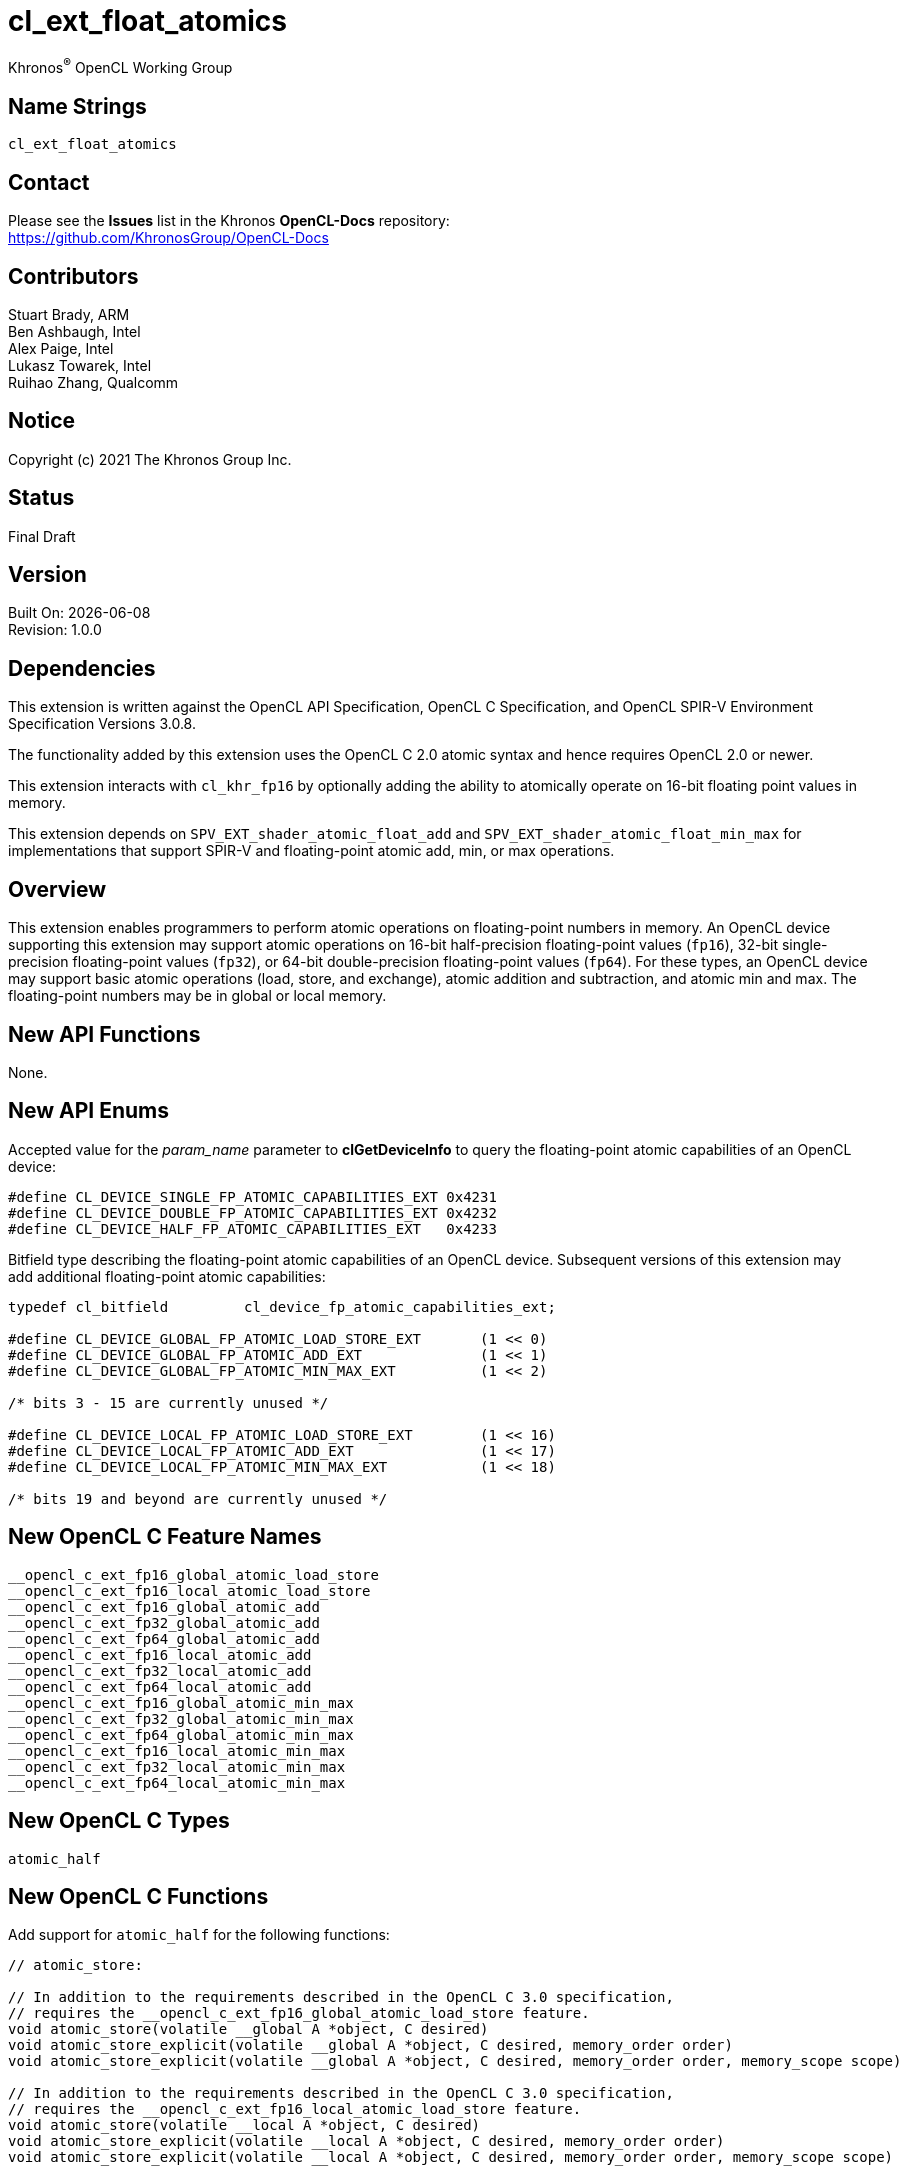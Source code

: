 // Copyright 2018-2021 The Khronos Group. This work is licensed under a
// Creative Commons Attribution 4.0 International License; see
// http://creativecommons.org/licenses/by/4.0/

:data-uri:
:sectanchors:
:icons: font
:source-highlighter: coderay

= cl_ext_float_atomics
:R: pass:q,r[^(R)^]
Khronos{R} OpenCL Working Group

== Name Strings

`cl_ext_float_atomics`

== Contact

Please see the *Issues* list in the Khronos *OpenCL-Docs* repository: +
https://github.com/KhronosGroup/OpenCL-Docs

== Contributors

// spell-checker: disable
Stuart Brady, ARM +
Ben Ashbaugh, Intel +
Alex Paige, Intel +
Lukasz Towarek, Intel +
Ruihao Zhang, Qualcomm
// spell-checker: enable

== Notice

Copyright (c) 2021 The Khronos Group Inc.

== Status

Final Draft

== Version

Built On: {docdate} +
Revision: 1.0.0

== Dependencies

This extension is written against the OpenCL API Specification, OpenCL C Specification, and OpenCL SPIR-V Environment Specification Versions 3.0.8.

The functionality added by this extension uses the OpenCL C 2.0 atomic syntax and hence requires OpenCL 2.0 or newer.

This extension interacts with `cl_khr_fp16` by optionally adding the ability to atomically operate on 16-bit floating point values in memory.

This extension depends on `SPV_EXT_shader_atomic_float_add` and `SPV_EXT_shader_atomic_float_min_max` for implementations that support SPIR-V and floating-point atomic add, min, or max operations.

== Overview

This extension enables programmers to perform atomic operations on floating-point numbers in memory.
An OpenCL device supporting this extension may support atomic operations on 16-bit half-precision floating-point values (`fp16`), 32-bit single-precision floating-point values (`fp32`), or 64-bit double-precision floating-point values (`fp64`).
For these types, an OpenCL device may support basic atomic operations (load, store, and exchange), atomic addition and subtraction, and atomic min and max.
The floating-point numbers may be in global or local memory.

== New API Functions

None.

== New API Enums

Accepted value for the _param_name_ parameter to *clGetDeviceInfo* to query the floating-point atomic capabilities of an OpenCL device:

[source]
----
#define CL_DEVICE_SINGLE_FP_ATOMIC_CAPABILITIES_EXT 0x4231
#define CL_DEVICE_DOUBLE_FP_ATOMIC_CAPABILITIES_EXT 0x4232
#define CL_DEVICE_HALF_FP_ATOMIC_CAPABILITIES_EXT   0x4233
----

Bitfield type describing the floating-point atomic capabilities of an OpenCL device.
Subsequent versions of this extension may add additional floating-point atomic capabilities:

[source]
----
typedef cl_bitfield         cl_device_fp_atomic_capabilities_ext;

#define CL_DEVICE_GLOBAL_FP_ATOMIC_LOAD_STORE_EXT       (1 << 0)
#define CL_DEVICE_GLOBAL_FP_ATOMIC_ADD_EXT              (1 << 1)
#define CL_DEVICE_GLOBAL_FP_ATOMIC_MIN_MAX_EXT          (1 << 2)

/* bits 3 - 15 are currently unused */

#define CL_DEVICE_LOCAL_FP_ATOMIC_LOAD_STORE_EXT        (1 << 16)
#define CL_DEVICE_LOCAL_FP_ATOMIC_ADD_EXT               (1 << 17)
#define CL_DEVICE_LOCAL_FP_ATOMIC_MIN_MAX_EXT           (1 << 18)

/* bits 19 and beyond are currently unused */
----

== New OpenCL C Feature Names

[source]
----
__opencl_c_ext_fp16_global_atomic_load_store
__opencl_c_ext_fp16_local_atomic_load_store
__opencl_c_ext_fp16_global_atomic_add
__opencl_c_ext_fp32_global_atomic_add
__opencl_c_ext_fp64_global_atomic_add
__opencl_c_ext_fp16_local_atomic_add
__opencl_c_ext_fp32_local_atomic_add
__opencl_c_ext_fp64_local_atomic_add
__opencl_c_ext_fp16_global_atomic_min_max
__opencl_c_ext_fp32_global_atomic_min_max
__opencl_c_ext_fp64_global_atomic_min_max
__opencl_c_ext_fp16_local_atomic_min_max
__opencl_c_ext_fp32_local_atomic_min_max
__opencl_c_ext_fp64_local_atomic_min_max
----

== New OpenCL C Types

[source]
----
atomic_half
----

== New OpenCL C Functions

Add support for `atomic_half` for the following functions:

[source]
----
// atomic_store:

// In addition to the requirements described in the OpenCL C 3.0 specification,
// requires the __opencl_c_ext_fp16_global_atomic_load_store feature.
void atomic_store(volatile __global A *object, C desired)
void atomic_store_explicit(volatile __global A *object, C desired, memory_order order)
void atomic_store_explicit(volatile __global A *object, C desired, memory_order order, memory_scope scope)

// In addition to the requirements described in the OpenCL C 3.0 specification,
// requires the __opencl_c_ext_fp16_local_atomic_load_store feature.
void atomic_store(volatile __local A *object, C desired)
void atomic_store_explicit(volatile __local A *object, C desired, memory_order order)
void atomic_store_explicit(volatile __local A *object, C desired, memory_order order, memory_scope scope)

// In addition to the requirements described in the OpenCL C 3.0 specification,
// requires the __opencl_c_ext_fp16_global_atomic_load_store feature
// or the __opencl_c_ext_fp16_local_atomic_load_store feature.
void atomic_store(volatile A *object, C desired)
void atomic_store_explicit(volatile A *object, C desired, memory_order order)
void atomic_store_explicit(volatile A *object, C desired, memory_order order, memory_scope scope)

// atomic_load:

// In addition to the requirements described in the OpenCL C 3.0 specification,
// requires the __opencl_c_ext_fp16_global_atomic_load_store feature.
C atomic_load(volatile __global A *object)
C atomic_load_explicit(volatile __global A *object, memory_order order)
C atomic_load_explicit(volatile __global A *object, memory_order order, memory_scope scope)

// In addition to the requirements described in the OpenCL C 3.0 specification,
// requires the __opencl_c_ext_fp16_local_atomic_load_store feature.
C atomic_load(volatile __local A *object)
C atomic_load_explicit(volatile __local A *object, memory_order order)
C atomic_load_explicit(volatile __local A *object, memory_order order, memory_scope scope)

// In addition to the requirements described in the OpenCL C 3.0 specification,
// requires the __opencl_c_ext_fp16_global_atomic_load_store feature
// or the __opencl_c_ext_fp16_local_atomic_load_store feature.
C atomic_load(volatile A *object)
C atomic_load_explicit(volatile A *object, memory_order order)
C atomic_load_explicit(volatile A *object, memory_order order, memory_scope scope)

// atomic_exchange:

// In addition to the requirements described in the OpenCL C 3.0 specification,
// requires the __opencl_c_ext_fp16_global_atomic_load_store feature.
C atomic_exchange(volatile __global A *object, C desired)
C atomic_exchange_explicit(volatile __global A *object, C desired, memory_order order)
C atomic_exchange_explicit(volatile __global A *object, C desired, memory_order order, memory_scope scope)

// In addition to the requirements described in the OpenCL C 3.0 specification,
// requires the __opencl_c_ext_fp16_local_atomic_load_store feature.
C atomic_exchange(volatile __local A *object, C desired)
C atomic_exchange_explicit(volatile __local A *object, C desired, memory_order order)
C atomic_exchange_explicit(volatile __local A *object, C desired, memory_order order, memory_scope scope)

// In addition to the requirements described in the OpenCL C 3.0 specification,
// requires the __opencl_c_ext_fp16_global_atomic_load_store feature
// or the __opencl_c_ext_fp16_local_atomic_load_store feature.
C atomic_exchange(volatile A *object, C desired)
C atomic_exchange_explicit(volatile A *object, C desired, memory_order order)
C atomic_exchange_explicit(volatile A *object, C desired, memory_order order, memory_scope scope)
----

Add support for `atomic_half`, `atomic_float`, and `atomic_double` for the following functions:

[source]
----
// atomic_fetch_add / atomic_fetch_sub:

// In addition to the requirements described in the OpenCL C 3.0 specification,
// requires the __opencl_c_ext_fp16_global_atomic_add feature (for atomic_half),
// requires the __opencl_c_ext_fp32_global_atomic_add feature (for atomic_float), or
// requires the __opencl_c_ext_fp64_global_atomic_add feature (for atomic_double).
C atomic_fetch_add(volatile __global A *object, M operand)
C atomic_fetch_sub(volatile __global A *object, M operand)
C atomic_fetch_add_explicit(volatile __global A *object, M operand, memory_order order)
C atomic_fetch_sub_explicit(volatile __global A *object, M operand, memory_order order)
C atomic_fetch_add_explicit(volatile __global A *object, M operand, memory_order order, memory_scope scope)
C atomic_fetch_sub_explicit(volatile __global A *object, M operand, memory_order order, memory_scope scope)

// In addition to the requirements described in the OpenCL C 3.0 specification,
// requires the __opencl_c_ext_fp16_local_atomic_add feature (for atomic_half),
// requires the __opencl_c_ext_fp32_local_atomic_add feature (for atomic_float), or
// requires the __opencl_c_ext_fp64_local_atomic_add feature (for atomic_double).
C atomic_fetch_add(volatile __local A *object, M operand)
C atomic_fetch_sub(volatile __local A *object, M operand)
C atomic_fetch_add_explicit(volatile __local A *object, M operand, memory_order order)
C atomic_fetch_sub_explicit(volatile __local A *object, M operand, memory_order order)
C atomic_fetch_add_explicit(volatile __local A *object, M operand, memory_order order, memory_scope scope)
C atomic_fetch_sub_explicit(volatile __local A *object, M operand, memory_order order, memory_scope scope)

// In addition to the requirements described in the OpenCL C 3.0 specification,
// requires the __opencl_c_ext_fp16_global_atomic_add feature
// or the __opencl_c_ext_fp16_local_atomic_add feature (for atomic_half),
// requires the __opencl_c_ext_fp32_global_atomic_add feature
// or the __opencl_c_ext_fp32_local_atomic_add feature (for atomic_float), or
// requires the __opencl_c_ext_fp64_global_atomic_add feature
// or the __opencl_c_ext_fp64_local_atomic_add feature (for atomic_double).
C atomic_fetch_add(volatile A *object, M operand)
C atomic_fetch_sub(volatile A *object, M operand)
C atomic_fetch_add_explicit(volatile A *object, M operand, memory_order order)
C atomic_fetch_sub_explicit(volatile A *object, M operand, memory_order order)
C atomic_fetch_add_explicit(volatile A *object, M operand, memory_order order, memory_scope scope)
C atomic_fetch_sub_explicit(volatile A *object, M operand, memory_order order, memory_scope scope)

// atomic_fetch_min / atomic_fetch_max:

// In addition to the requirements described in the OpenCL C 3.0 specification,
// requires the __opencl_c_ext_fp16_global_atomic_min_max feature (for atomic_half),
// requires the __opencl_c_ext_fp32_global_atomic_min_max feature (for atomic_float), or
// requires the __opencl_c_ext_fp64_global_atomic_min_max feature (for atomic_double).
C atomic_fetch_min(volatile __global A *object, M operand)
C atomic_fetch_max(volatile __global A *object, M operand)
C atomic_fetch_min_explicit(volatile __global A *object, M operand, memory_order order)
C atomic_fetch_max_explicit(volatile __global A *object, M operand, memory_order order)
C atomic_fetch_min_explicit(volatile __global A *object, M operand, memory_order order, memory_scope scope)
C atomic_fetch_max_explicit(volatile __global A *object, M operand, memory_order order, memory_scope scope)

// In addition to the requirements described in the OpenCL C 3.0 specification,
// requires the __opencl_c_ext_fp16_local_atomic_min_max feature (for atomic_half),
// requires the __opencl_c_ext_fp32_local_atomic_min_max feature (for atomic_float), or
// requires the __opencl_c_ext_fp64_local_atomic_min_max feature (for atomic_double).
C atomic_fetch_min(volatile __local A *object, M operand)
C atomic_fetch_max(volatile __local A *object, M operand)
C atomic_fetch_min_explicit(volatile __local A *object, M operand, memory_order order)
C atomic_fetch_max_explicit(volatile __local A *object, M operand, memory_order order)
C atomic_fetch_min_explicit(volatile __local A *object, M operand, memory_order order, memory_scope scope)
C atomic_fetch_max_explicit(volatile __local A *object, M operand, memory_order order, memory_scope scope)

// In addition to the requirements described in the OpenCL C 3.0 specification,
// requires the __opencl_c_ext_fp16_global_atomic_min_max feature
// or the __opencl_c_ext_fp16_local_atomic_min_mas feature (for atomic_half),
// requires the __opencl_c_ext_fp32_global_atomic_min_max feature
// or the __opencl_c_ext_fp32_local_atomic_min_mas feature (for atomic_float), or
// requires the __opencl_c_ext_fp64_global_atomic_min_max feature
// or the __opencl_c_ext_fp64_local_atomic_min_mas feature (for atomic_double).
C atomic_fetch_min(volatile A *object, M operand)
C atomic_fetch_max(volatile A *object, M operand)
C atomic_fetch_min_explicit(volatile A *object, M operand, memory_order order)
C atomic_fetch_max_explicit(volatile A *object, M operand, memory_order order)
C atomic_fetch_min_explicit(volatile A *object, M operand, memory_order order, memory_scope scope)
C atomic_fetch_max_explicit(volatile A *object, M operand, memory_order order, memory_scope scope)
----

== Modifications to the OpenCL API Specification

Add to Table 5 - OpenCL Device Queries in Section 4.2 - Querying Devices: ::
+
--
[caption="Table 5. "]
.List of supported param_names by clGetDeviceInfo
[width="100%",cols="3,2,5",options="header"]
|====
| Device Info | Return Type | Description
| `CL_DEVICE_SINGLE_FP_ATOMIC_CAPABILITIES_EXT`
  `CL_DEVICE_DOUBLE_FP_ATOMIC_CAPABILITIES_EXT`
  `CL_DEVICE_HALF_FP_ATOMIC_CAPABILITIES_EXT`
  | `cl_device_fp_atomic_capabilities_ext`
      | Describes the floating-point atomic operations supported by the device.
        This is a bit-field that describes a combination of the following values:

        `CL_DEVICE_GLOBAL_FP_ATOMIC_LOAD_STORE_EXT` - Can perform floating-point load, store, and exchange atomic operations in global memory. +
        `CL_DEVICE_GLOBAL_FP_ATOMIC_ADD_EXT` - Can perform floating-point addition and subtraction atomic operations in global memory. +
        `CL_DEVICE_GLOBAL_FP_ATOMIC_MIN_MAX_EXT` - Can perform floating-point min and max atomic operations in global memory.

        `CL_DEVICE_LOCAL_FP_ATOMIC_LOAD_STORE_EXT` - Can perform floating-point load, store, and exchange atomic operations in local memory. +
        `CL_DEVICE_LOCAL_FP_ATOMIC_ADD_EXT` - Can perform floating-point addition and subtraction atomic operations in local memory. +
        `CL_DEVICE_LOCAL_FP_ATOMIC_MIN_MAX_EXT` - Can perform floating-point min and max atomic operations in local memory.
|====
--

== Modifications to the OpenCL C Specification

Add to Table 1 - Optional features in OpenCL C 3.0 or newer and their predefined macros: ::
+
--
[caption="Table 1. "]
.Optional features in OpenCL C 3.0 or newer and their predefined macros
[cols="1,1",options="header",]
|====
| *Feature Macro/Name*
| *Brief Description*

| `+__opencl_c_ext_fp16_global_atomic_load_store+`, +
  `+__opencl_c_ext_fp16_local_atomic_load_store+`

| The OpenCL C compiler supports built-in functions to atomically load, store, or exchange 16-bit floating-point values in `+__global+` or `+__local+` memory.

OpenCL C compilers that define the feature macros `+__opencl_c_ext_fp16_global_atomic_load_store+` or `+__opencl_c_ext_fp16_local_atomic_load_store+` must also support the OpenCL extension `cl_khr_fp16`.

Note: built-in functions to atomically load, store, or exchange 32-bit and 64-bit floating-point values are already in OpenCL C 2.0 and newer.

| `+__opencl_c_ext_fp16_global_atomic_add+`, +
  `+__opencl_c_ext_fp32_global_atomic_add+`, +
  `+__opencl_c_ext_fp64_global_atomic_add+`, +
  `+__opencl_c_ext_fp16_local_atomic_add+`, +
  `+__opencl_c_ext_fp32_local_atomic_add+`, +
  `+__opencl_c_ext_fp64_local_atomic_add+`
| The OpenCL C compiler supports built-in functions to atomically add to or subtract from 16-bit, 32-bit, or 64-bit floating-point values in `+__global+` or `+__local+` memory.

OpenCL C compilers that define the feature macros `+__opencl_c_ext_fp16_global_atomic_add+` or `+__opencl_c_ext_fp16_local_atomic_add+` must also support the OpenCL extension `cl_khr_fp16`.

OpenCL C compilers that define the feature macros `+__opencl_c_ext_fp64_global_atomic_add+` or `+__opencl_c_ext_fp64_local_atomic_add+` must also define the feature macro `+__opencl_c_fp64+`.

| `+__opencl_c_ext_fp16_global_atomic_min_max+`, +
  `+__opencl_c_ext_fp32_global_atomic_min_max+`, +
  `+__opencl_c_ext_fp64_global_atomic_min_max+`, +
  `+__opencl_c_ext_fp16_local_atomic_min_max+`, +
  `+__opencl_c_ext_fp32_local_atomic_min_max+`, +
  `+__opencl_c_ext_fp64_local_atomic_min_max+`
| The OpenCL C compiler supports built-in functions to atomically compute the minimum or maximum of a 16-bit, 32-bit, or 64-bit floating-point operand and a value in `+__global+` or `+__local+` memory.

OpenCL C compilers that define the feature macros `+__opencl_c_ext_fp16_global_atomic_min_max+` or `+__opencl_c_ext_fp16_local_atomic_min_max+` must also support the OpenCL extension `cl_khr_fp16`.

OpenCL C compilers that define the feature macros `+__opencl_c_ext_fp64_global_atomic_min_max+` or `+__opencl_c_ext_fp64_local_atomic_min_max+` must also define the feature macro `+__opencl_c_fp64+`.

|====
--

Add to the list of atomic type names in Section 6.15.12.6 Atomic integer and floating-point types: ::
+
--
[none]
* `atomic_half` ^`*`^

^`*`^ Only if the `cl_khr_fp16` extension is supported and has been enabled.

[red]*TODO* Does this type need an `ext` prefix or suffix?
--

Add `atomic_half` to the list of atomic types supported by the `atomic_store` functions in section 6.15.12.7.1: ::
+
--
[source]
----
// In addition to the requirements described in the OpenCL C 3.0 specification,
// requires the __opencl_c_ext_fp16_global_atomic_load_store feature.
void atomic_store(volatile __global A *object, C desired)
void atomic_store_explicit(volatile __global A *object, C desired, memory_order order)
void atomic_store_explicit(volatile __global A *object, C desired, memory_order order, memory_scope scope)

// In addition to the requirements described in the OpenCL C 3.0 specification,
// requires the __opencl_c_ext_fp16_local_atomic_load_store feature.
void atomic_store(volatile __local A *object, C desired)
void atomic_store_explicit(volatile __local A *object, C desired, memory_order order)
void atomic_store_explicit(volatile __local A *object, C desired, memory_order order, memory_scope scope)

// In addition to the requirements described in the OpenCL C 3.0 specification,
// requires the __opencl_c_ext_fp16_global_atomic_load_store feature
// or the __opencl_c_ext_fp16_local_atomic_load_store feature.
void atomic_store(volatile A *object, C desired)
void atomic_store_explicit(volatile A *object, C desired, memory_order order)
void atomic_store_explicit(volatile A *object, C desired, memory_order order, memory_scope scope)
----
--

Add `atomic_half` to the list of atomic types supported by the `atomic_load` functions in section 6.15.12.7.2: ::
+
--
[source]
----
// In addition to the requirements described in the OpenCL C 3.0 specification,
// requires the __opencl_c_ext_fp16_global_atomic_load_store feature.
C atomic_load(volatile __global A *object)
C atomic_load_explicit(volatile __global A *object, memory_order order)
C atomic_load_explicit(volatile __global A *object, memory_order order, memory_scope scope)

// In addition to the requirements described in the OpenCL C 3.0 specification,
// requires the __opencl_c_ext_fp16_local_atomic_load_store feature.
C atomic_load(volatile __local A *object)
C atomic_load_explicit(volatile __local A *object, memory_order order)
C atomic_load_explicit(volatile __local A *object, memory_order order, memory_scope scope)

// In addition to the requirements described in the OpenCL C 3.0 specification,
// requires the __opencl_c_ext_fp16_global_atomic_load_store feature
// or the __opencl_c_ext_fp16_local_atomic_load_store feature.
C atomic_load(volatile A *object)
C atomic_load_explicit(volatile A *object, memory_order order)
C atomic_load_explicit(volatile A *object, memory_order order, memory_scope scope)
----
--

Add `atomic_half` to the list of atomic types supported by the `atomic_exchange` functions in section 6.15.12.7.3: ::
+
--
[source]
----
// In addition to the requirements described in the OpenCL C 3.0 specification,
// requires the __opencl_c_ext_fp16_global_atomic_load_store feature.
C atomic_exchange(volatile __global A *object, C desired)
C atomic_exchange_explicit(volatile __global A *object, C desired, memory_order order)
C atomic_exchange_explicit(volatile __global A *object, C desired, memory_order order, memory_scope scope)

// In addition to the requirements described in the OpenCL C 3.0 specification,
// requires the __opencl_c_ext_fp16_local_atomic_load_store feature.
C atomic_exchange(volatile __local A *object, C desired)
C atomic_exchange_explicit(volatile __local A *object, C desired, memory_order order)
C atomic_exchange_explicit(volatile __local A *object, C desired, memory_order order, memory_scope scope)

// In addition to the requirements described in the OpenCL C 3.0 specification,
// requires the __opencl_c_ext_fp16_global_atomic_load_store feature
// or the __opencl_c_ext_fp16_local_atomic_load_store feature.
C atomic_exchange(volatile A *object, C desired)
C atomic_exchange_explicit(volatile A *object, C desired, memory_order order)
C atomic_exchange_explicit(volatile A *object, C desired, memory_order order, memory_scope scope)
----
--

Add new floating-point atomic fetch and modify functions for the atomic operations add and sub for the atomic types `atomic_half`, `atomic_float`, and `atomic_double`: ::
+
--
[source]
----
// In addition to the requirements described in the OpenCL C 3.0 specification,
// requires the __opencl_c_ext_fp16_global_atomic_add feature (for atomic_half),
// requires the __opencl_c_ext_fp32_global_atomic_add feature (for atomic_float), or
// requires the __opencl_c_ext_fp64_global_atomic_add feature (for atomic_double).
C atomic_fetch_add(volatile __global A *object, M operand)
C atomic_fetch_sub(volatile __global A *object, M operand)
C atomic_fetch_add_explicit(volatile __global A *object, M operand, memory_order order)
C atomic_fetch_sub_explicit(volatile __global A *object, M operand, memory_order order)
C atomic_fetch_add_explicit(volatile __global A *object, M operand, memory_order order, memory_scope scope)
C atomic_fetch_sub_explicit(volatile __global A *object, M operand, memory_order order, memory_scope scope)

// In addition to the requirements described in the OpenCL C 3.0 specification,
// requires the __opencl_c_ext_fp16_local_atomic_add feature (for atomic_half),
// requires the __opencl_c_ext_fp32_local_atomic_add feature (for atomic_float), or
// requires the __opencl_c_ext_fp64_local_atomic_add feature (for atomic_double).
C atomic_fetch_add(volatile __local A *object, M operand)
C atomic_fetch_sub(volatile __local A *object, M operand)
C atomic_fetch_add_explicit(volatile __local A *object, M operand, memory_order order)
C atomic_fetch_sub_explicit(volatile __local A *object, M operand, memory_order order)
C atomic_fetch_add_explicit(volatile __local A *object, M operand, memory_order order, memory_scope scope)
C atomic_fetch_sub_explicit(volatile __local A *object, M operand, memory_order order, memory_scope scope)

// In addition to the requirements described in the OpenCL C 3.0 specification,
// requires the __opencl_c_ext_fp16_global_atomic_add feature
// or the __opencl_c_ext_fp16_local_atomic_add feature (for atomic_half),
// requires the __opencl_c_ext_fp32_global_atomic_add feature
// or the __opencl_c_ext_fp32_local_atomic_add feature (for atomic_float), or
// requires the __opencl_c_ext_fp64_global_atomic_add feature
// or the __opencl_c_ext_fp64_local_atomic_add feature (for atomic_double).
C atomic_fetch_add(volatile A *object, M operand)
C atomic_fetch_sub(volatile A *object, M operand)
C atomic_fetch_add_explicit(volatile A *object, M operand, memory_order order)
C atomic_fetch_sub_explicit(volatile A *object, M operand, memory_order order)
C atomic_fetch_add_explicit(volatile A *object, M operand, memory_order order, memory_scope scope)
C atomic_fetch_sub_explicit(volatile A *object, M operand, memory_order order, memory_scope scope)
----

The floating-point atomic add and sub operations may be affected by compiler options affecting floating-point behavior, such as `-cl-no-signed-zeros`, `-cl-denorms-are-zero`, and `-cl-finite-math-only`.
--

Also add new floating-point atomic fetch and modify functions for the atomic operations min and max for the atomic types `atomic_half`, `atomic_float`, and `atomic_double`: ::
+
--
[source]
----
// In addition to the requirements described in the OpenCL C 3.0 specification,
// requires the __opencl_c_ext_fp16_global_atomic_min_max feature (for atomic_half),
// requires the __opencl_c_ext_fp32_global_atomic_min_max feature (for atomic_float), or
// requires the __opencl_c_ext_fp64_global_atomic_min_max feature (for atomic_double).
C atomic_fetch_min(volatile __global A *object, M operand)
C atomic_fetch_max(volatile __global A *object, M operand)
C atomic_fetch_min_explicit(volatile __global A *object, M operand, memory_order order)
C atomic_fetch_max_explicit(volatile __global A *object, M operand, memory_order order)
C atomic_fetch_min_explicit(volatile __global A *object, M operand, memory_order order, memory_scope scope)
C atomic_fetch_max_explicit(volatile __global A *object, M operand, memory_order order, memory_scope scope)

// In addition to the requirements described in the OpenCL C 3.0 specification,
// requires the __opencl_c_ext_fp16_local_atomic_min_max feature (for atomic_half),
// requires the __opencl_c_ext_fp32_local_atomic_min_max feature (for atomic_float), or
// requires the __opencl_c_ext_fp64_local_atomic_min_max feature (for atomic_double).
C atomic_fetch_min(volatile __local A *object, M operand)
C atomic_fetch_max(volatile __local A *object, M operand)
C atomic_fetch_min_explicit(volatile __local A *object, M operand, memory_order order)
C atomic_fetch_max_explicit(volatile __local A *object, M operand, memory_order order)
C atomic_fetch_min_explicit(volatile __local A *object, M operand, memory_order order, memory_scope scope)
C atomic_fetch_max_explicit(volatile __local A *object, M operand, memory_order order, memory_scope scope)

// In addition to the requirements described in the OpenCL C 3.0 specification,
// requires the __opencl_c_ext_fp16_global_atomic_min_mas feature
// or the __opencl_c_ext_fp16_local_atomic_min_mas feature (for atomic_half),
// requires the __opencl_c_ext_fp32_global_atomic_min_mas feature
// or the __opencl_c_ext_fp32_local_atomic_min_mas feature (for atomic_float), or
// requires the __opencl_c_ext_fp64_global_atomic_min_mas feature
// or the __opencl_c_ext_fp64_local_atomic_min_mas feature (for atomic_double).
C atomic_fetch_min(volatile A *object, M operand)
C atomic_fetch_max(volatile A *object, M operand)
C atomic_fetch_min_explicit(volatile A *object, M operand, memory_order order)
C atomic_fetch_max_explicit(volatile A *object, M operand, memory_order order)
C atomic_fetch_min_explicit(volatile A *object, M operand, memory_order order, memory_scope scope)
C atomic_fetch_max_explicit(volatile A *object, M operand, memory_order order, memory_scope scope)
----

The floating-point atomic min and max operations may be affected by compiler options affecting floating-point behavior, such as `-cl-no-signed-zeros`, `-cl-denorms-are-zero`, and `-cl-finite-math-only`.

Additionally, the floating-point atomic min and max operations may behave differently than the `fmin` and `fmax` built-in functions in some cases.

For the floating-point atomic min operation:

* *min*(x, y) = x if x < y and y otherwise,
* *min*(-0, +0) = *min*(+0, -0) = +0 or -0,
* *min*(x, qNaN) = *min*(qNaN, x) = x,
* *min*(qNaN, qNaN) = qNaN,
* *min*(x, sNaN) = *min*(sNaN, x) = NaN or x, and
* *min*(NaN, sNaN) = *min*(sNaN, NaN) = NaN

For the floating-point atomic max operation:

* *max*(x, y) = y if x < y and x otherwise,
* *max*(-0, +0) = *max*(+0, -0) = +0 or -0,
* *max*(x, qNaN) = *max*(qNaN, x) = x,
* *max*(qNaN, qNaN) = qNaN,
* *max*(x, sNaN) = *max*(sNaN, x) = NaN or x, and
* *max*(NaN, sNaN) = *max*(sNaN, NaN) = NaN
--

== Modifications to the OpenCL SPIR-V Environment Specification

(Add a new section 5.2.X - `cl_ext_float_atomics`) ::
+
--
If the OpenCL environment supports the extension `cl_ext_float_atomics` and the `CL_DEVICE_HALF_FP_ATOMIC_CAPABILITIES_EXT` bitfield includes `CL_DEVICE_GLOBAL_FP_ATOMIC_LOAD_STORE_EXT` or `CL_DEVICE_LOCAL_FP_ATOMIC_LOAD_STORE_EXT`, then for the *Atomic Instructions* *OpAtomicLoad*, *OpAtomicStore*, and *OpAtomicExchange*:

  * 16-bit floating-point types are supported for the _Result Type_ and type of _Value_.
  * When `CL_DEVICE_HALF_FP_ATOMIC_CAPABILITIES` includes `CL_DEVICE_GLOBAL_FP_ATOMIC_LOAD_STORE_EXT`, the _Pointer_ operand may be a pointer to the *CrossWorkGroup* _Storage Class_.
  * When `CL_DEVICE_HALF_FP_ATOMIC_CAPABILITIES` includes `CL_DEVICE_LOCAL_FP_ATOMIC_LOAD_STORE_EXT`, the _Pointer_ operand may be a pointer to the *Workgroup* _Storage Class_.
// TODO: Do we need to say this explicitly?  It is debatably already covered by
// the exiting validation rule describing the GenericPointer capability and
// Atomic instructions.
//  * When `CL_DEVICE_HALF_FP_ATOMIC_CAPABILITIES` includes `CL_DEVICE_GLOBAL_FP_ATOMIC_LOAD_STORE_EXT` or `CL_DEVICE_LOCAL_FP_ATOMIC_LOAD_STORE_EXT`, and the *GenericPointer* capability is supported and declared, the _Pointer_ operand may be a pointer to the *Generic* _Storage Class_.

If the OpenCL environment supports the extension `cl_ext_float_atomics` and the `CL_DEVICE_SINGLE_FP_ATOMIC_CAPABILITIES_EXT`, `CL_DEVICE_DOUBLE_FP_ATOMIC_CAPABILITIES_EXT`, or `CL_DEVICE_HALF_FP_ATOMIC_CAPABILITIES_EXT` bitfields include `CL_DEVICE_GLOBAL_FP_ATOMIC_ADD_EXT` or `CL_DEVICE_LOCAL_FP_ATOMIC_ADD_EXT`, then the environment must accept modules that declare use of the extensions `SPV_EXT_shader_atomic_float_add` and `SPV_EXT_shader_atomic_float16_add`.
Additionally:

  * When `CL_DEVICE_SINGLE_FP_ATOMIC_CAPABILITIES` includes `CL_DEVICE_GLOBAL_FP_ATOMIC_ADD_EXT` or `CL_DEVICE_LOCAL_FP_ATOMIC_ADD_EXT`, the *AtomicFloat32AddEXT* capability must be supported.
  * When `CL_DEVICE_DOUBLE_FP_ATOMIC_CAPABILITIES` includes `CL_DEVICE_GLOBAL_FP_ATOMIC_ADD_EXT` or `CL_DEVICE_LOCAL_FP_ATOMIC_ADD_EXT`, the *AtomicFloat64AddEXT* capability must be supported.
  * When `CL_DEVICE_HALF_FP_ATOMIC_CAPABILITIES` includes `CL_DEVICE_GLOBAL_FP_ATOMIC_ADD_EXT` or `CL_DEVICE_LOCAL_FP_ATOMIC_ADD_EXT`, the *AtomicFloat16AddEXT* capability must be supported.
  * For the *Atomic Instruction* *OpAtomicFAddEXT* added by these extensions:
   ** The instruction may be affected by compiler options affecting floating-point behavior, such as `-cl-no-signed-zeros`, `-cl-denorms-are-zero`, and `-cl-finite-math-only`.
   ** When `CL_DEVICE_SINGLE_FP_ATOMIC_CAPABILITIES`, `CL_DEVICE_DOUBLE_FP_ATOMIC_CAPABILITIES`, or `CL_DEVICE_HALF_FP_ATOMIC_CAPABILITIES` includes `CL_DEVICE_GLOBAL_FP_ATOMIC_ADD_EXT`, the _Pointer_ operand may be a pointer to the *CrossWorkGroup* _Storage Class_.
   ** When `CL_DEVICE_SINGLE_FP_ATOMIC_CAPABILITIES`, `CL_DEVICE_DOUBLE_FP_ATOMIC_CAPABILITIES`, or `CL_DEVICE_HALF_FP_ATOMIC_CAPABILITIES` includes `CL_DEVICE_LOCAL_FP_ATOMIC_ADD_EXT`, the _Pointer_ operand may be a pointer to the *Workgroup* _Storage Class_.
//   ** When `CL_DEVICE_SINGLE_FP_ATOMIC_CAPABILITIES`, `CL_DEVICE_DOUBLE_FP_ATOMIC_CAPABILITIES`, or `CL_DEVICE_HALF_FP_ATOMIC_CAPABILITIES` includes `CL_DEVICE_GLOBAL_FP_ATOMIC_ADD_EXT` or `CL_DEVICE_LOCAL_FP_ATOMIC_ADD_EXT`, and the *GenericPointer* capability is supported and declared, the _Pointer_ operand may be a pointer to the *Generic* _Storage Class_.

If the OpenCL environment supports the extension `cl_ext_float_atomics` and the `CL_DEVICE_SINGLE_FP_ATOMIC_CAPABILITIES_EXT`, `CL_DEVICE_DOUBLE_FP_ATOMIC_CAPABILITIES_EXT`, or `CL_DEVICE_HALF_FP_ATOMIC_CAPABILITIES_EXT` bitfields include `CL_DEVICE_GLOBAL_FP_ATOMIC_MIN_MAX_EXT` or `CL_DEVICE_LOCAL_FP_ATOMIC_MIN_MAX_EXT`, then the environment must accept modules that declare use of the extension `SPV_EXT_shader_atomic_float_min_max`.
Additionally:

  * When `CL_DEVICE_SINGLE_FP_ATOMIC_CAPABILITIES` includes `CL_DEVICE_GLOBAL_FP_ATOMIC_MIN_MAX_EXT` or `CL_DEVICE_LOCAL_FP_ATOMIC_MIN_MAX_EXT`, the *AtomicFloat32MinMaxEXT* capability must be supported.
  * When `CL_DEVICE_DOUBLE_FP_ATOMIC_CAPABILITIES` includes `CL_DEVICE_GLOBAL_FP_ATOMIC_MIN_MAX_EXT` or `CL_DEVICE_LOCAL_FP_ATOMIC_MIN_MAX_EXT`, the *AtomicFloat64MinMaxEXT* capability must be supported.
  * When `CL_DEVICE_HALF_FP_ATOMIC_CAPABILITIES` includes `CL_DEVICE_GLOBAL_FP_ATOMIC_MIN_MAX_EXT` or `CL_DEVICE_LOCAL_FP_ATOMIC_MIN_MAX_EXT`, the *AtomicFloat16MinMaxEXT* capability must be supported.
  * For the *Atomic Instructions* *OpAtomicFMinEXT* and *OpAtomicFMaxEXT* added by this extension:
   ** These instructions may be affected by compiler options affecting floating-point behavior, such as `-cl-no-signed-zeros`, `-cl-denorms-are-zero`, and `-cl-finite-math-only`.
   ** When `CL_DEVICE_SINGLE_FP_ATOMIC_CAPABILITIES`, `CL_DEVICE_DOUBLE_FP_ATOMIC_CAPABILITIES`, or `CL_DEVICE_HALF_FP_ATOMIC_CAPABILITIES` includes `CL_DEVICE_GLOBAL_FP_ATOMIC_MIN_MAX_EXT`, the _Pointer_ operand may be a pointer to the *CrossWorkGroup* _Storage Class_.
   ** When `CL_DEVICE_SINGLE_FP_ATOMIC_CAPABILITIES`, `CL_DEVICE_DOUBLE_FP_ATOMIC_CAPABILITIES`, or `CL_DEVICE_HALF_FP_ATOMIC_CAPABILITIES` includes `CL_DEVICE_LOCAL_FP_ATOMIC_MIN_MAX_EXT`, the _Pointer_ operand may be a pointer to the *Workgroup* _Storage Class_.
//   ** When `CL_DEVICE_SINGLE_FP_ATOMIC_CAPABILITIES`, `CL_DEVICE_DOUBLE_FP_ATOMIC_CAPABILITIES`, or `CL_DEVICE_HALF_FP_ATOMIC_CAPABILITIES` includes `CL_DEVICE_GLOBAL_FP_ATOMIC_MIN_MAX_EXT` or `CL_DEVICE_LOCAL_FP_ATOMIC_MIN_MAX_EXT`, and the *GenericPointer* capability is supported and declared, the _Pointer_ operand may be a pointer to the *Generic* _Storage Class_.
--

== Issues

. Do the enums added by this extension need an `EXT` suffix?
+
--
`RESOLVED`: Yes, as per the extension template, enums and APIs added by EXT extensions need an `EXT` suffix.
--

. Do the OpenCL C built-in functions or types added by this extension need an `ext` prefix or suffix?
+
--
`RESOLVED`: No prefix is required for built-in functions added by EXT extensions if the functionality is unlikely to change if it becomes a KHR or core feature.
--

. Do we need to establish a naming convention for OpenCL C feature and feature test macro names added by extensions?
+
--
`RESOLVED`: Yes, we will include a prefix in the name of the feature and feature test macro names for EXT and vendor extensions.
This gives us the ability to change functionality if it becomes a KHR or core feature.
Because this is an EXT extension it will use `+__opencl_c_ext_feature_name+` for the OpenCL C feature names it adds.
--

. Do we need to support the legacy OpenCL C 1.x atomic syntax, or is it sufficient to only support the newer OpenCL C 2.0 atomic syntax?
+
--
`RESOLVED`: We will only support the newer OpenCL 2.0 atomic syntax in the initial version of this extension.
--

. Do we need to document any special floating-point behavior for floating-point atomic add?
+
--
`RESOLVED`: Floating-point atomic add may be affected by compiler options affecting floating-point behavior, such as `-cl-no-signed-zeros`, `-cl-denorms-are-zero`, and `-cl-finite-math-only`, otherwise there is no special behavior.
--

. Do we need to document any special floating-point behavior for floating-point atomic min and max?
+
--
`RESOLVED`: This spec inherits all of the special-case NaN behavior from the SPIR-V atomic min and max spec.
Additionally, floating-point atomic min and max may be affected by compiler options affecting floating-point behavior, such as `-cl-no-signed-zeros`, `-cl-denorms-are-zero`, and `-cl-finite-math-only`.
Otherwise, there is no special behavior.
--


== Revision History

[cols="5,15,15,70"]
[grid="rows"]
[options="header"]
|========================================
|Version|Date|Author|Changes
|0.9.0|2020-01-26|Ben Ashbaugh|*Initial public revision.*
|0.9.1|2020-01-28|Ben Ashbaugh|Fixed typo, added issues for special floating-point behavior.
|0.9.2|2020-05-31|Ben Ashbaugh|Fixed formatting, documented interactions with compiler options affecting floating-point behavior.
|0.9.3|2020-08-09|Ben Ashbaugh|Finalized names of built-in functions and feature test macros.
|0.9.4|2020-08-11|Ben Ashbaugh|Assigned enum values.
|1.0.0|2020-08-12|Ben Ashbaugh|*Final draft.*
|========================================

//************************************************************************
//Other formatting suggestions:
//
//* Use *bold* text for host APIs, or [source] syntax highlighting.
//* Use `mono` text for device APIs, or [source] syntax highlighting.
//* Use `mono` text for extension names, types, or enum values.
//* Use _italics_ for parameters.
//************************************************************************
